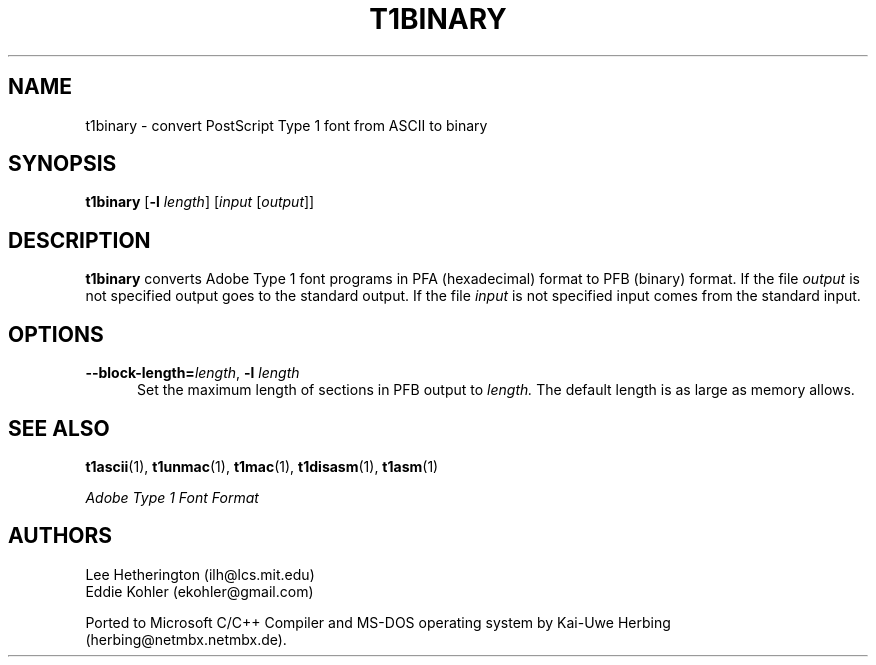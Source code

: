.ds V 1.42
.de M
.BR "\\$1" "(\\$2)\\$3"
..
.TH T1BINARY 1  "" "Version \*V"
.SH NAME
t1binary \- convert PostScript Type 1 font from ASCII to binary
.SH SYNOPSIS
.B t1binary
\%[\fB\-l\fR \fIlength\fR]
\%[\fIinput\fR [\fIoutput\fR]]
.SH DESCRIPTION
.B t1binary
converts Adobe Type 1 font programs in PFA (hexadecimal) format to PFB
(binary) format. If the file
.I output
is not specified output goes to the standard output.
If the file
.I input
is not specified input comes from the standard input.
.SH OPTIONS
.TP 5
.BI \-\-block\-length= "length\fR, " \-l " length"
Set the maximum length of sections in PFB output to
.I length.
The default length is as large as memory allows.
.SH "SEE ALSO"
.LP
.M t1ascii 1 ,
.M t1unmac 1 ,
.M t1mac 1 ,
.M t1disasm 1 ,
.M t1asm 1
.LP
.I "Adobe Type 1 Font Format"
.SH AUTHORS
Lee Hetherington (ilh@lcs.mit.edu)
.br
Eddie Kohler (ekohler@gmail.com)
.PP
Ported to Microsoft C/C++ Compiler and MS-DOS operating system by
Kai-Uwe Herbing (herbing@netmbx.netmbx.de).
